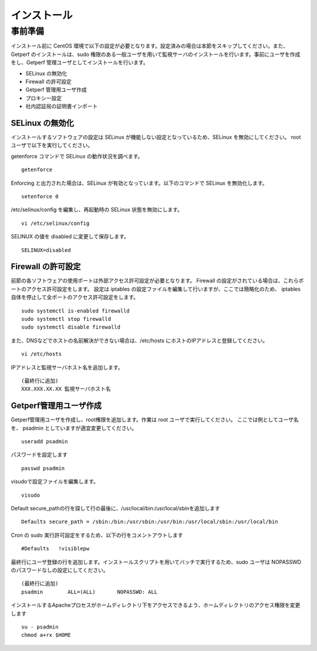 =====================
インストール
=====================

事前準備
========

インストール前に CentOS 環境で以下の設定が必要となります。設定済みの場合は本節をスキップしてください。また、Getperf
のインストールは、sudo 権限のある一般ユーザを用いて監視サーバのインストールを行います。事前にユーザを作成をし、Getperf
管理ユーザとしてインストールを行います。

-  SELinux の無効化
-  Firewall の許可設定
-  Getperf 管理用ユーザ作成
-  プロキシー設定
-  社内認証局の証明書インポート

SELinux の無効化
----------------

インストールするソフトウェアの設定は SELinux が機能しない設定となっているため、SELinux を無効にしてください。 root
ユーザで以下を実行してください。

getenforce コマンドで SELinux の動作状況を調べます。

::

    getenforce

Enforcing と出力された場合は、SELinux が有効となっています。以下のコマンドで SELinux を無効化します。

::

    setenforce 0 

/etc/selinux/config を編集し、再起動時の SELinux 状態を無効にします。

::

    vi /etc/selinux/config

SELINUX の値を disabled に変更して保存します。

::

    SELINUX=disabled

Firewall の許可設定
-------------------

前節の各ソフトウェアの使用ポートは外部アクセス許可設定が必要となります。
Firewall の設定がされている場合は、これらポートのアクセス許可設定をします。
設定は iptables の設定ファイルを編集して行いますが、ここでは簡略化のため、
iptables 自体を停止して全ポートのアクセス許可設定をします。

::

    sudo systemctl is-enabled firewalld
    sudo systemctl stop firewalld
    sudo systemctl disable firewalld

また、DNSなどでホストの名前解決ができない場合は、/etc/hosts にホストのIPアドレスと登録してください。

::

    vi /etc/hosts

IPアドレスと監視サーバホスト名を追加します。

::

    (最終行に追加)
    XXX.XXX.XX.XX 監視サーバホスト名

Getperf管理用ユーザ作成
-----------------------

Getperf管理用ユーザを作成し、root権限を追加します。作業は root ユーザで実行してください。 
ここでは例としてユーザ名を、 psadmin としていますが適宜変更してください。

::

    useradd psadmin

パスワードを設定します

::

    passwd psadmin

visudoで設定ファイルを編集します。

::

    visudo

Default
secure_pathの行を探して行の最後に、/usr/local/bin:/usr/local/sbinを追加します

::

    Defaults secure_path = /sbin:/bin:/usr/sbin:/usr/bin:/usr/local/sbin:/usr/local/bin

Cron の sudo 実行許可設定をするため、以下の行をコメントアウトします

::

    #Defaults   !visiblepw

最終行にユーザ登録の行を追加します。インストールスクリプトを用いてバッチで実行するため、sudo
ユーザは NOPASSWD のパスワードなしの設定にしてください。

::

    (最終行に追加)
    psadmin        ALL=(ALL)       NOPASSWD: ALL

インストールするApacheプロセスがホームディレクトリ下をアクセスできるよう、ホームディレクトリのアクセス権限を変更します

::

    su - psadmin
    chmod a+rx $HOME

